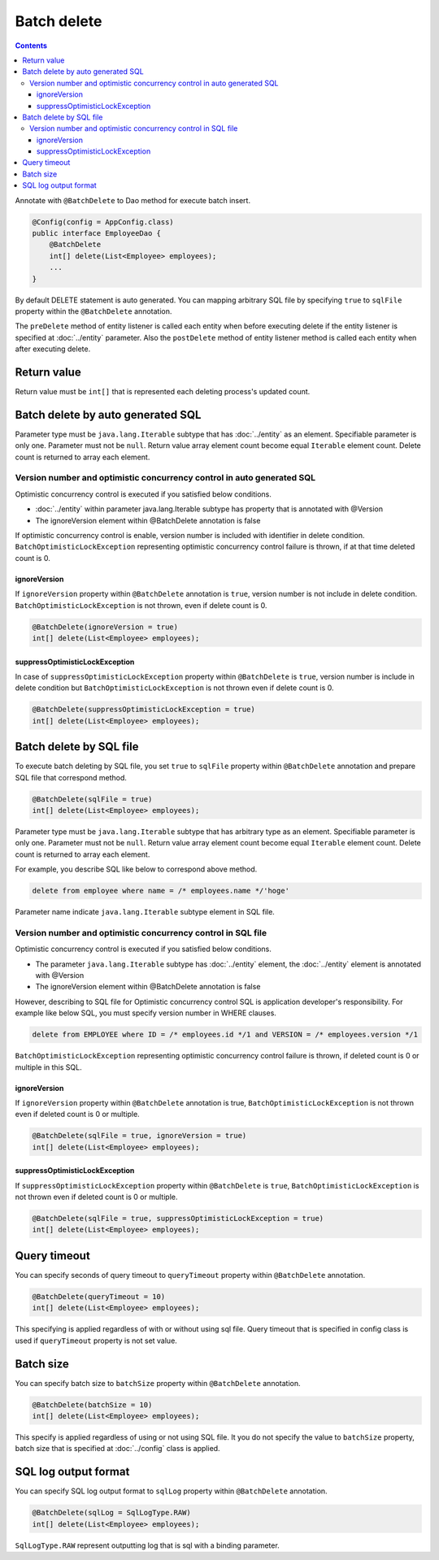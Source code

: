 ==================
Batch delete
==================

.. contents::
   :depth: 3

Annotate with ``@BatchDelete`` to Dao method for execute batch insert.

.. code-block:: java

  @Config(config = AppConfig.class)
  public interface EmployeeDao {
      @BatchDelete
      int[] delete(List<Employee> employees);
      ...
  }

By default DELETE statement is auto generated.
You can mapping arbitrary SQL file by specifying ``true`` to ``sqlFile`` property within the ``@BatchDelete`` annotation.

The ``preDelete`` method of entity listener is called each entity when before executing delete if the entity listener is specified at :doc:`../entity` parameter.
Also the ``postDelete`` method of entity listener method is called each entity when after executing delete.

Return value
==============

Return value must be ``int[]`` that is represented each deleting process's updated count.

Batch delete by auto generated SQL
====================================

Parameter type must be ``java.lang.Iterable`` subtype that has :doc:`../entity` as an element.
Specifiable parameter is only one.
Parameter must not be ``null``.
Return value array element count become equal ``Iterable`` element count.
Delete count is returned to array each element.

Version number and optimistic concurrency control in auto generated SQL
-----------------------------------------------------------------------------

Optimistic concurrency control is executed if you satisfied below conditions.

* :doc:`../entity` within parameter java.lang.Iterable subtype has property that is annotated with @Version
* The ignoreVersion element within @BatchDelete annotation is false

If optimistic concurrency control is enable, version number is included with identifier in delete condition.
``BatchOptimisticLockException`` representing optimistic concurrency control failure is thrown, if at that time deleted count is 0.

ignoreVersion
~~~~~~~~~~~~~

If ``ignoreVersion`` property within ``@BatchDelete`` annotation is ``true``, version number is not include in delete condition.
``BatchOptimisticLockException`` is not thrown, even if delete count is 0.

.. code-block:: java

  @BatchDelete(ignoreVersion = true)
  int[] delete(List<Employee> employees);

suppressOptimisticLockException
~~~~~~~~~~~~~~~~~~~~~~~~~~~~~~~

In case of ``suppressOptimisticLockException`` property within ``@BatchDelete`` is ``true``,
version number is include in delete condition but ``BatchOptimisticLockException`` is not thrown even if delete count is 0.

.. code-block:: java

  @BatchDelete(suppressOptimisticLockException = true)
  int[] delete(List<Employee> employees);

Batch delete by SQL file
===========================

To execute batch deleting by SQL file,
you set ``true`` to ``sqlFile`` property within ``@BatchDelete`` annotation and prepare SQL file that correspond method.

.. code-block:: java

  @BatchDelete(sqlFile = true)
  int[] delete(List<Employee> employees);

Parameter type must be ``java.lang.Iterable`` subtype that has arbitrary type as an element.
Specifiable parameter is only one.
Parameter must not be ``null``.
Return value array element count become equal ``Iterable`` element count.
Delete count is returned to array each element.

For example, you describe SQL like below to correspond above method.

.. code-block:: sql

  delete from employee where name = /* employees.name */'hoge'

Parameter name indicate ``java.lang.Iterable`` subtype element in SQL file.

Version number and optimistic concurrency control in SQL file
--------------------------------------------------------------

Optimistic concurrency control is executed if you satisfied below conditions.

* The parameter ``java.lang.Iterable`` subtype has :doc:`../entity` element, the  :doc:`../entity` element is annotated with @Version
* The ignoreVersion element within @BatchDelete annotation is false

However, describing to SQL file for Optimistic concurrency control SQL is application developer's responsibility.
For example like below SQL, you must specify version number in WHERE clauses.

.. code-block:: sql

  delete from EMPLOYEE where ID = /* employees.id */1 and VERSION = /* employees.version */1

``BatchOptimisticLockException`` representing optimistic concurrency control failure is thrown, if deleted count is 0 or multiple in this SQL.

ignoreVersion
~~~~~~~~~~~~~

If ``ignoreVersion`` property within ``@BatchDelete`` annotation is true,
``BatchOptimisticLockException`` is not thrown even if deleted count is 0 or multiple.

.. code-block:: java

  @BatchDelete(sqlFile = true, ignoreVersion = true)
  int[] delete(List<Employee> employees);

suppressOptimisticLockException
~~~~~~~~~~~~~~~~~~~~~~~~~~~~~~~

If ``suppressOptimisticLockException`` property within ``@BatchDelete`` is ``true``,
``BatchOptimisticLockException`` is not thrown even if deleted count is 0 or multiple.

.. code-block:: java

  @BatchDelete(sqlFile = true, suppressOptimisticLockException = true)
  int[] delete(List<Employee> employees);

Query timeout
==================

You can specify seconds of query timeout to ``queryTimeout`` property within ``@BatchDelete`` annotation.

.. code-block:: java

  @BatchDelete(queryTimeout = 10)
  int[] delete(List<Employee> employees);

This specifying is applied regardless of with or without using sql file.
Query timeout that is specified in config class is used if ``queryTimeout`` property is not set value.

Batch size
============

You can specify batch size to ``batchSize`` property within ``@BatchDelete`` annotation.

.. code-block:: java

  @BatchDelete(batchSize = 10)
  int[] delete(List<Employee> employees);

This specify is applied regardless of using or not using SQL file.
It you do not specify the value to ``batchSize`` property, batch size that is specified at :doc:`../config` class is applied.

SQL log output format
=======================

You can specify SQL log output format to ``sqlLog`` property within ``@BatchDelete`` annotation.

.. code-block:: java

  @BatchDelete(sqlLog = SqlLogType.RAW)
  int[] delete(List<Employee> employees);

``SqlLogType.RAW`` represent outputting log that is sql with a binding parameter.
